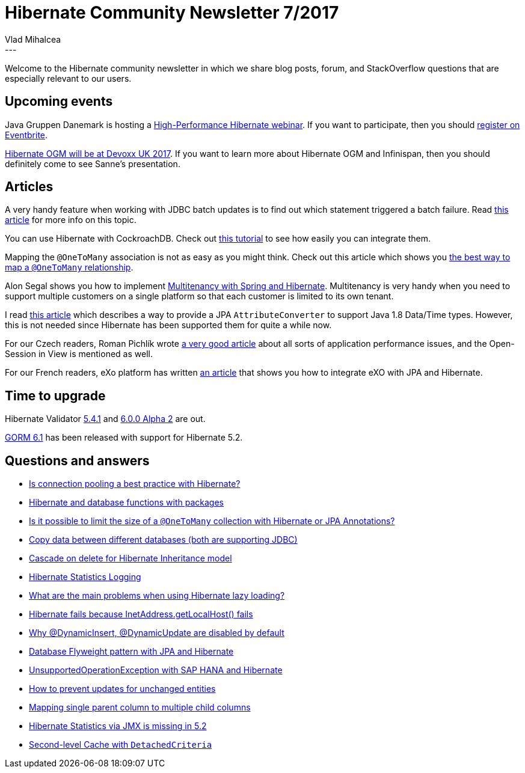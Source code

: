 = Hibernate Community Newsletter 7/2017
Vlad Mihalcea
:awestruct-tags: [ "Discussions", "Hibernate ORM", "Newsletter" ]
:awestruct-layout: blog-post
---

Welcome to the Hibernate community newsletter in which we share blog posts, forum, and StackOverflow questions that are especially relevant to our users.

== Upcoming events

Java Gruppen Danemark is hosting a https://www.javagruppen.dk/55-arrangementer/arrangementer-2017/366-javagruppe-high-performance-hibernate-ga-hjem-mode-hos-miracle-i-aarhus[High-Performance Hibernate webinar].
If you want to participate, then you should https://www.eventbrite.com/e/javagruppe-high-performance-hibernate-ga-hjem-mde-hos-miracle-i-aarhus-tickets-33082229840[register on Eventbrite].

http://in.relation.to/2017/04/03/HibernateOGMatDevoxxUK2017/[Hibernate OGM will be at Devoxx UK 2017]. If you want to learn more about Hibernate OGM and Infinispan, then you should definitely come to see Sanne's presentation.

== Articles

A very handy feature when working with JDBC batch updates is to find out which statement triggered a batch failure.
Read https://vladmihalcea.com/2017/03/21/how-to-find-which-statement-failed-in-a-jdbc-batch-update/[this article] for more info on this topic.

You can use Hibernate with CockroachDB. Check out https://www.cockroachlabs.com/docs/build-a-java-app-with-cockroachdb-hibernate.html[this tutorial] to see how easily you can integrate them.

Mapping the `@OneToMany` association is not as easy as you might think.
Check out this article which shows you https://vladmihalcea.com/2017/03/29/the-best-way-to-map-a-onetomany-association-with-jpa-and-hibernate/[the best way to map a `@OneToMany` relationship].

Alon Segal shows you how to implement https://dzone.com/articles/spring-boot-hibernate-multitenancy-implementation[Multitenancy with Spring and Hibernate].
Multitenancy is very handy when you need to support multiple customers on a single platform so that each customer is limited to its own tenant.

I read http://www.codesod.com/2017/03/dealing-with-javas-localdatetime-in-jpa.html[this article] which describes a way to provide
a JPA `AttributeConverter` to support Java 1.8 Data/Time types. However, this is not needed since Hibernate has been supported them for quite a while now.

For our Czech readers, Roman Pichlík wrote http://www.dagblog.cz/2017/03/papirova-skalovatelnost-bcrypt-ladeni.html[a very good article] about all sorts of application performance issues,
and the Open-Session in View is mentioned as well.

For our French readers, eXo platform has written https://www.exoplatform.com/blog/fr/2017/03/28/developper-avec-jpa-et-exo-platform[an article] that shows you how to integrate eXO with JPA and Hibernate.

== Time to upgrade

Hibernate Validator http://in.relation.to/2017/03/23/hibernate-validator-541-final-out/[5.4.1] and
http://in.relation.to/2017/03/30/hibernate-validator-600-alpha2-out/[6.0.0 Alpha 2] are out.

http://grailsblog.objectcomputing.com/posts/2017/03/27/gorm-6.1-released.html[GORM 6.1] has been released with support for Hibernate 5.2.

== Questions and answers

* https://www.quora.com/Is-connection-pooling-a-best-practice-with-Hibernate/answer/Vlad-Mihalcea-1[Is connection pooling a best practice with Hibernate?]
* http://stackoverflow.com/questions/42953410/hibernate-change-query-dynamically/42953640#42953640[Hibernate and database functions with packages]
* http://stackoverflow.com/questions/26328187/is-it-possible-to-limit-the-size-of-a-onetomany-collection-with-hibernate-or-jp/26329733#26329733[Is it possible to limit the size of a `@OneToMany` collection with Hibernate or JPA Annotations?]
* http://stackoverflow.com/questions/40437848/copy-data-between-different-databases-both-are-jdbc-supported/42960998#42960998[Copy data between different databases (both are supporting JDBC)]
* http://stackoverflow.com/questions/24758888/hibernate-inheritance-cascade-on-delete/24759849#24759849[Cascade on delete for Hibernate Inheritance model]
* http://stackoverflow.com/questions/43119982/hibernate-statistical-logging/43135269#43135269[Hibernate Statistics Logging]
* http://stackoverflow.com/questions/4713563/what-are-the-main-problems-when-using-hibernate-lazy-loading[What are the main problems when using Hibernate lazy loading?]
* https://forum.hibernate.org/viewtopic.php?f=1&t=1044158[Hibernate fails because InetAddress.getLocalHost() fails]
* https://forum.hibernate.org/viewtopic.php?f=1&t=1044154[Why @DynamicInsert, @DynamicUpdate are disabled by default]
* https://forum.hibernate.org/viewtopic.php?f=1&t=1044169[Database Flyweight pattern with JPA and Hibernate]
* https://forum.hibernate.org/viewtopic.php?f=1&t=1044157[UnsupportedOperationException with SAP HANA and Hibernate]
* https://forum.hibernate.org/viewtopic.php?f=1&t=1044116[How to prevent updates for unchanged entities]
* https://forum.hibernate.org/viewtopic.php?f=1&t=1044140[Mapping single parent column to multiple child columns]
* https://forum.hibernate.org/viewtopic.php?f=1&t=1044142[Hibernate Statistics via JMX is missing in 5.2]
* https://forum.hibernate.org/viewtopic.php?f=1&t=1044155[Second-level Cache with `DetachedCriteria`]

